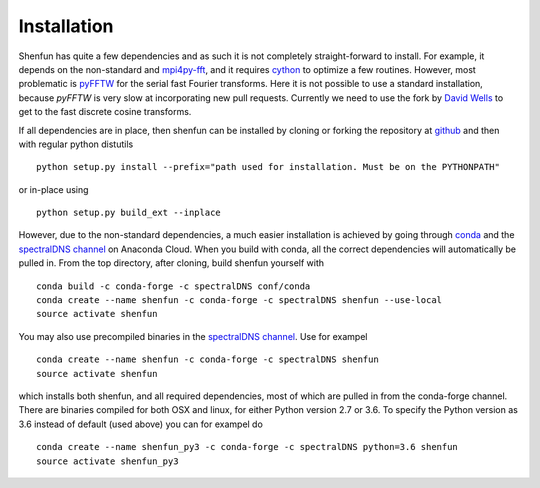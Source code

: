 Installation
============

Shenfun has quite a few dependencies and as such it is not completely
straight-forward to install. For example, it depends on the non-standard
and `mpi4py-fft`_, and it requires `cython`_ to optimize a
few routines. However, most problematic is `pyFFTW`_ for the serial fast 
Fourier transforms. Here it is not possible to use a standard installation,
because *pyFFTW* is very slow at incorporating new pull requests. Currently
we need to use the fork by `David Wells`_ to get to the fast discrete 
cosine transforms.

If all dependencies are in place, then shenfun can be installed by cloning 
or forking the repository at `github`_ and then with regular python distutils

::

    python setup.py install --prefix="path used for installation. Must be on the PYTHONPATH"

or in-place using

::

    python setup.py build_ext --inplace

However, due to the non-standard dependencies, a much easier installation is 
achieved by going through `conda`_ and the `spectralDNS channel`_ on Anaconda
Cloud. When you build with conda, all the correct dependencies will automatically
be pulled in. From the top directory, after cloning, build shenfun yourself with

::

    conda build -c conda-forge -c spectralDNS conf/conda
    conda create --name shenfun -c conda-forge -c spectralDNS shenfun --use-local
    source activate shenfun

You may also use precompiled binaries in the `spectralDNS channel`_. Use for exampel

::

    conda create --name shenfun -c conda-forge -c spectralDNS shenfun
    source activate shenfun

which installs both shenfun, and all required dependencies,
most of which are pulled in from the conda-forge channel. There are
binaries compiled for both OSX and linux, for either Python version 2.7
or 3.6. To specify the Python version as 3.6 instead of default (used
above) you can for exampel do

::

    conda create --name shenfun_py3 -c conda-forge -c spectralDNS python=3.6 shenfun
    source activate shenfun_py3

.. _github: https://github.com/spectralDNS/shenfun
.. _mpi4py-fft: https://bitbucket.org/mpi4py/mpi4py-fft
.. _cython: http://cython.org
.. _pyFFTW: https://github.com/pyFFTW/pyFFTW
.. _David Wells: https://github.com/drwells/pyFFTW/tree/r2r-try-two
.. _spectralDNS channel: https://anaconda.org/spectralDNS
.. _conda: https://conda.io/docs/

